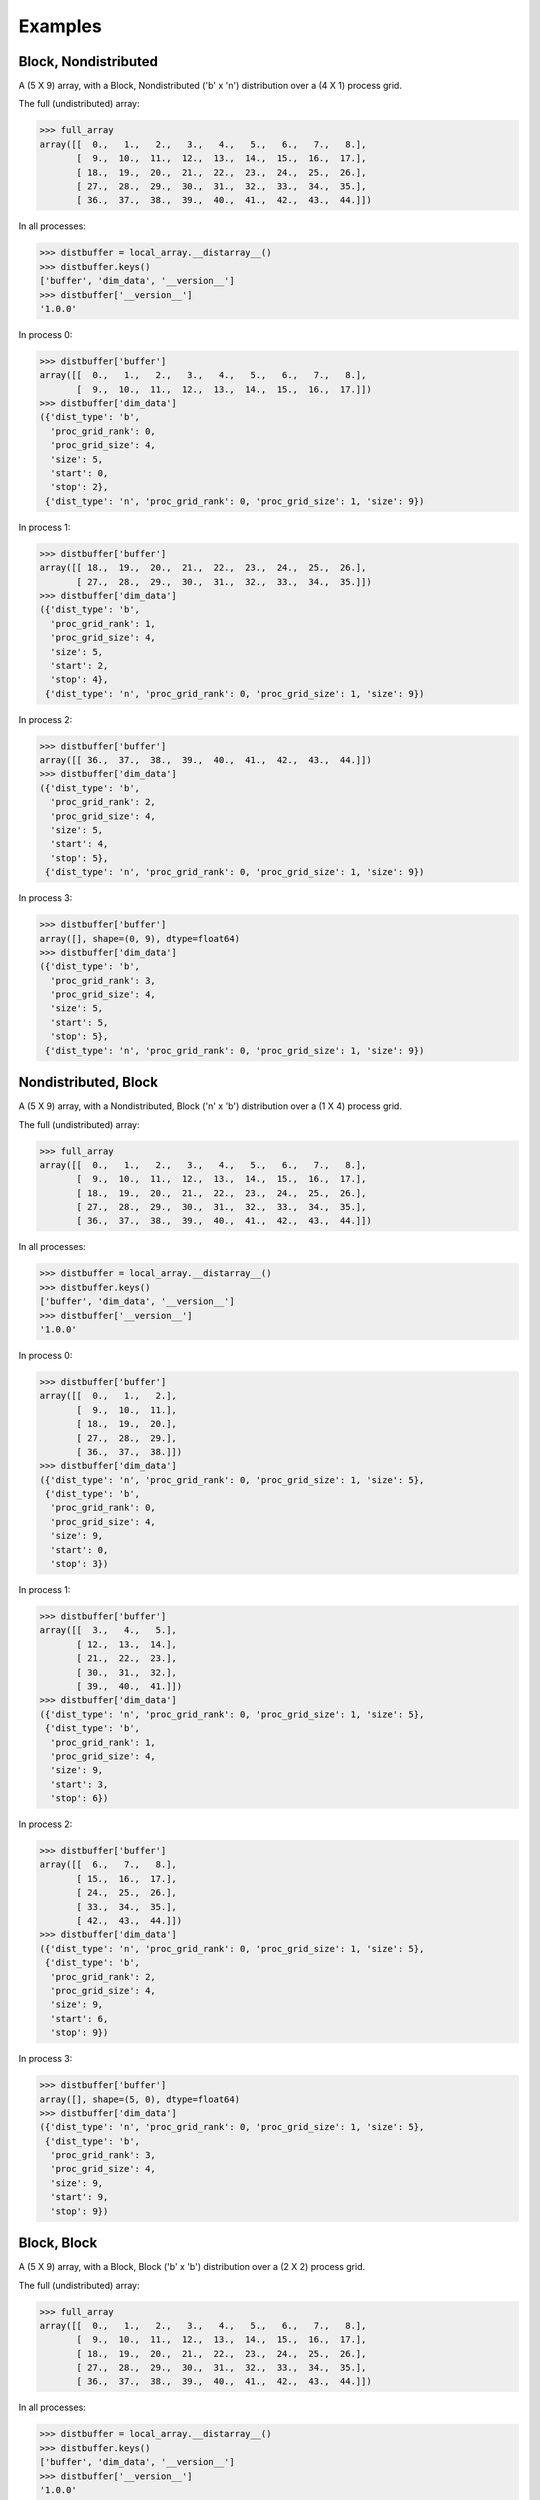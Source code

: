 ========
Examples
========


Block, Nondistributed
`````````````````````

A (5 X 9) array, with a Block, Nondistributed ('b' x 'n') distribution over a (4 X 1) process grid.

.. image:: images/plot_block_nondist.png

The full (undistributed) array:

>>> full_array
array([[  0.,   1.,   2.,   3.,   4.,   5.,   6.,   7.,   8.],
       [  9.,  10.,  11.,  12.,  13.,  14.,  15.,  16.,  17.],
       [ 18.,  19.,  20.,  21.,  22.,  23.,  24.,  25.,  26.],
       [ 27.,  28.,  29.,  30.,  31.,  32.,  33.,  34.,  35.],
       [ 36.,  37.,  38.,  39.,  40.,  41.,  42.,  43.,  44.]])

In all processes:

>>> distbuffer = local_array.__distarray__()
>>> distbuffer.keys()
['buffer', 'dim_data', '__version__']
>>> distbuffer['__version__']
'1.0.0'

In process 0:

>>> distbuffer['buffer']
array([[  0.,   1.,   2.,   3.,   4.,   5.,   6.,   7.,   8.],
       [  9.,  10.,  11.,  12.,  13.,  14.,  15.,  16.,  17.]])
>>> distbuffer['dim_data']
({'dist_type': 'b',
  'proc_grid_rank': 0,
  'proc_grid_size': 4,
  'size': 5,
  'start': 0,
  'stop': 2},
 {'dist_type': 'n', 'proc_grid_rank': 0, 'proc_grid_size': 1, 'size': 9})

In process 1:

>>> distbuffer['buffer']
array([[ 18.,  19.,  20.,  21.,  22.,  23.,  24.,  25.,  26.],
       [ 27.,  28.,  29.,  30.,  31.,  32.,  33.,  34.,  35.]])
>>> distbuffer['dim_data']
({'dist_type': 'b',
  'proc_grid_rank': 1,
  'proc_grid_size': 4,
  'size': 5,
  'start': 2,
  'stop': 4},
 {'dist_type': 'n', 'proc_grid_rank': 0, 'proc_grid_size': 1, 'size': 9})

In process 2:

>>> distbuffer['buffer']
array([[ 36.,  37.,  38.,  39.,  40.,  41.,  42.,  43.,  44.]])
>>> distbuffer['dim_data']
({'dist_type': 'b',
  'proc_grid_rank': 2,
  'proc_grid_size': 4,
  'size': 5,
  'start': 4,
  'stop': 5},
 {'dist_type': 'n', 'proc_grid_rank': 0, 'proc_grid_size': 1, 'size': 9})

In process 3:

>>> distbuffer['buffer']
array([], shape=(0, 9), dtype=float64)
>>> distbuffer['dim_data']
({'dist_type': 'b',
  'proc_grid_rank': 3,
  'proc_grid_size': 4,
  'size': 5,
  'start': 5,
  'stop': 5},
 {'dist_type': 'n', 'proc_grid_rank': 0, 'proc_grid_size': 1, 'size': 9})

Nondistributed, Block
`````````````````````

A (5 X 9) array, with a Nondistributed, Block ('n' x 'b') distribution over a (1 X 4) process grid.

.. image:: images/plot_nondist_block.png

The full (undistributed) array:

>>> full_array
array([[  0.,   1.,   2.,   3.,   4.,   5.,   6.,   7.,   8.],
       [  9.,  10.,  11.,  12.,  13.,  14.,  15.,  16.,  17.],
       [ 18.,  19.,  20.,  21.,  22.,  23.,  24.,  25.,  26.],
       [ 27.,  28.,  29.,  30.,  31.,  32.,  33.,  34.,  35.],
       [ 36.,  37.,  38.,  39.,  40.,  41.,  42.,  43.,  44.]])

In all processes:

>>> distbuffer = local_array.__distarray__()
>>> distbuffer.keys()
['buffer', 'dim_data', '__version__']
>>> distbuffer['__version__']
'1.0.0'

In process 0:

>>> distbuffer['buffer']
array([[  0.,   1.,   2.],
       [  9.,  10.,  11.],
       [ 18.,  19.,  20.],
       [ 27.,  28.,  29.],
       [ 36.,  37.,  38.]])
>>> distbuffer['dim_data']
({'dist_type': 'n', 'proc_grid_rank': 0, 'proc_grid_size': 1, 'size': 5},
 {'dist_type': 'b',
  'proc_grid_rank': 0,
  'proc_grid_size': 4,
  'size': 9,
  'start': 0,
  'stop': 3})

In process 1:

>>> distbuffer['buffer']
array([[  3.,   4.,   5.],
       [ 12.,  13.,  14.],
       [ 21.,  22.,  23.],
       [ 30.,  31.,  32.],
       [ 39.,  40.,  41.]])
>>> distbuffer['dim_data']
({'dist_type': 'n', 'proc_grid_rank': 0, 'proc_grid_size': 1, 'size': 5},
 {'dist_type': 'b',
  'proc_grid_rank': 1,
  'proc_grid_size': 4,
  'size': 9,
  'start': 3,
  'stop': 6})

In process 2:

>>> distbuffer['buffer']
array([[  6.,   7.,   8.],
       [ 15.,  16.,  17.],
       [ 24.,  25.,  26.],
       [ 33.,  34.,  35.],
       [ 42.,  43.,  44.]])
>>> distbuffer['dim_data']
({'dist_type': 'n', 'proc_grid_rank': 0, 'proc_grid_size': 1, 'size': 5},
 {'dist_type': 'b',
  'proc_grid_rank': 2,
  'proc_grid_size': 4,
  'size': 9,
  'start': 6,
  'stop': 9})

In process 3:

>>> distbuffer['buffer']
array([], shape=(5, 0), dtype=float64)
>>> distbuffer['dim_data']
({'dist_type': 'n', 'proc_grid_rank': 0, 'proc_grid_size': 1, 'size': 5},
 {'dist_type': 'b',
  'proc_grid_rank': 3,
  'proc_grid_size': 4,
  'size': 9,
  'start': 9,
  'stop': 9})

Block, Block
````````````

A (5 X 9) array, with a Block, Block ('b' x 'b') distribution over a (2 X 2) process grid.

.. image:: images/plot_block_block.png

The full (undistributed) array:

>>> full_array
array([[  0.,   1.,   2.,   3.,   4.,   5.,   6.,   7.,   8.],
       [  9.,  10.,  11.,  12.,  13.,  14.,  15.,  16.,  17.],
       [ 18.,  19.,  20.,  21.,  22.,  23.,  24.,  25.,  26.],
       [ 27.,  28.,  29.,  30.,  31.,  32.,  33.,  34.,  35.],
       [ 36.,  37.,  38.,  39.,  40.,  41.,  42.,  43.,  44.]])

In all processes:

>>> distbuffer = local_array.__distarray__()
>>> distbuffer.keys()
['buffer', 'dim_data', '__version__']
>>> distbuffer['__version__']
'1.0.0'

In process 0:

>>> distbuffer['buffer']
array([[  0.,   1.,   2.,   3.,   4.],
       [  9.,  10.,  11.,  12.,  13.],
       [ 18.,  19.,  20.,  21.,  22.]])
>>> distbuffer['dim_data']
({'dist_type': 'b',
  'proc_grid_rank': 0,
  'proc_grid_size': 2,
  'size': 5,
  'start': 0,
  'stop': 3},
 {'dist_type': 'b',
  'proc_grid_rank': 0,
  'proc_grid_size': 2,
  'size': 9,
  'start': 0,
  'stop': 5})

In process 1:

>>> distbuffer['buffer']
array([[  5.,   6.,   7.,   8.],
       [ 14.,  15.,  16.,  17.],
       [ 23.,  24.,  25.,  26.]])
>>> distbuffer['dim_data']
({'dist_type': 'b',
  'proc_grid_rank': 0,
  'proc_grid_size': 2,
  'size': 5,
  'start': 0,
  'stop': 3},
 {'dist_type': 'b',
  'proc_grid_rank': 1,
  'proc_grid_size': 2,
  'size': 9,
  'start': 5,
  'stop': 9})

In process 2:

>>> distbuffer['buffer']
array([[ 27.,  28.,  29.,  30.,  31.],
       [ 36.,  37.,  38.,  39.,  40.]])
>>> distbuffer['dim_data']
({'dist_type': 'b',
  'proc_grid_rank': 1,
  'proc_grid_size': 2,
  'size': 5,
  'start': 3,
  'stop': 5},
 {'dist_type': 'b',
  'proc_grid_rank': 0,
  'proc_grid_size': 2,
  'size': 9,
  'start': 0,
  'stop': 5})

In process 3:

>>> distbuffer['buffer']
array([[ 32.,  33.,  34.,  35.],
       [ 41.,  42.,  43.,  44.]])
>>> distbuffer['dim_data']
({'dist_type': 'b',
  'proc_grid_rank': 1,
  'proc_grid_size': 2,
  'size': 5,
  'start': 3,
  'stop': 5},
 {'dist_type': 'b',
  'proc_grid_rank': 1,
  'proc_grid_size': 2,
  'size': 9,
  'start': 5,
  'stop': 9})

Block, Cyclic
`````````````

A (5 X 9) array, with a Block, Cyclic ('b' x 'c') distribution over a (2 X 2) process grid.

.. image:: images/plot_block_cyclic.png

The full (undistributed) array:

>>> full_array
array([[  0.,   1.,   2.,   3.,   4.,   5.,   6.,   7.,   8.],
       [  9.,  10.,  11.,  12.,  13.,  14.,  15.,  16.,  17.],
       [ 18.,  19.,  20.,  21.,  22.,  23.,  24.,  25.,  26.],
       [ 27.,  28.,  29.,  30.,  31.,  32.,  33.,  34.,  35.],
       [ 36.,  37.,  38.,  39.,  40.,  41.,  42.,  43.,  44.]])

In all processes:

>>> distbuffer = local_array.__distarray__()
>>> distbuffer.keys()
['buffer', 'dim_data', '__version__']
>>> distbuffer['__version__']
'1.0.0'

In process 0:

>>> distbuffer['buffer']
array([[  0.,   2.,   4.,   6.,   8.],
       [  9.,  11.,  13.,  15.,  17.],
       [ 18.,  20.,  22.,  24.,  26.]])
>>> distbuffer['dim_data']
({'dist_type': 'b',
  'proc_grid_rank': 0,
  'proc_grid_size': 2,
  'size': 5,
  'start': 0,
  'stop': 3},
 {'block_size': 1,
  'dist_type': 'c',
  'proc_grid_rank': 0,
  'proc_grid_size': 2,
  'size': 9,
  'start': 0})

In process 1:

>>> distbuffer['buffer']
array([[  1.,   3.,   5.,   7.],
       [ 10.,  12.,  14.,  16.],
       [ 19.,  21.,  23.,  25.]])
>>> distbuffer['dim_data']
({'dist_type': 'b',
  'proc_grid_rank': 0,
  'proc_grid_size': 2,
  'size': 5,
  'start': 0,
  'stop': 3},
 {'block_size': 1,
  'dist_type': 'c',
  'proc_grid_rank': 1,
  'proc_grid_size': 2,
  'size': 9,
  'start': 1})

In process 2:

>>> distbuffer['buffer']
array([[ 27.,  29.,  31.,  33.,  35.],
       [ 36.,  38.,  40.,  42.,  44.]])
>>> distbuffer['dim_data']
({'dist_type': 'b',
  'proc_grid_rank': 1,
  'proc_grid_size': 2,
  'size': 5,
  'start': 3,
  'stop': 5},
 {'block_size': 1,
  'dist_type': 'c',
  'proc_grid_rank': 0,
  'proc_grid_size': 2,
  'size': 9,
  'start': 0})

In process 3:

>>> distbuffer['buffer']
array([[ 28.,  30.,  32.,  34.],
       [ 37.,  39.,  41.,  43.]])
>>> distbuffer['dim_data']
({'dist_type': 'b',
  'proc_grid_rank': 1,
  'proc_grid_size': 2,
  'size': 5,
  'start': 3,
  'stop': 5},
 {'block_size': 1,
  'dist_type': 'c',
  'proc_grid_rank': 1,
  'proc_grid_size': 2,
  'size': 9,
  'start': 1})

Cyclic, Cyclic
``````````````

A (5 X 9) array, with a Cyclic, Cyclic ('c' x 'c') distribution over a (2 X 2) process grid.

.. image:: images/plot_cyclic_cyclic.png

The full (undistributed) array:

>>> full_array
array([[  0.,   1.,   2.,   3.,   4.,   5.,   6.,   7.,   8.],
       [  9.,  10.,  11.,  12.,  13.,  14.,  15.,  16.,  17.],
       [ 18.,  19.,  20.,  21.,  22.,  23.,  24.,  25.,  26.],
       [ 27.,  28.,  29.,  30.,  31.,  32.,  33.,  34.,  35.],
       [ 36.,  37.,  38.,  39.,  40.,  41.,  42.,  43.,  44.]])

In all processes:

>>> distbuffer = local_array.__distarray__()
>>> distbuffer.keys()
['buffer', 'dim_data', '__version__']
>>> distbuffer['__version__']
'1.0.0'

In process 0:

>>> distbuffer['buffer']
array([[  0.,   2.,   4.,   6.,   8.],
       [ 18.,  20.,  22.,  24.,  26.],
       [ 36.,  38.,  40.,  42.,  44.]])
>>> distbuffer['dim_data']
({'block_size': 1,
  'dist_type': 'c',
  'proc_grid_rank': 0,
  'proc_grid_size': 2,
  'size': 5,
  'start': 0},
 {'block_size': 1,
  'dist_type': 'c',
  'proc_grid_rank': 0,
  'proc_grid_size': 2,
  'size': 9,
  'start': 0})

In process 1:

>>> distbuffer['buffer']
array([[  1.,   3.,   5.,   7.],
       [ 19.,  21.,  23.,  25.],
       [ 37.,  39.,  41.,  43.]])
>>> distbuffer['dim_data']
({'block_size': 1,
  'dist_type': 'c',
  'proc_grid_rank': 0,
  'proc_grid_size': 2,
  'size': 5,
  'start': 0},
 {'block_size': 1,
  'dist_type': 'c',
  'proc_grid_rank': 1,
  'proc_grid_size': 2,
  'size': 9,
  'start': 1})

In process 2:

>>> distbuffer['buffer']
array([[  9.,  11.,  13.,  15.,  17.],
       [ 27.,  29.,  31.,  33.,  35.]])
>>> distbuffer['dim_data']
({'block_size': 1,
  'dist_type': 'c',
  'proc_grid_rank': 1,
  'proc_grid_size': 2,
  'size': 5,
  'start': 1},
 {'block_size': 1,
  'dist_type': 'c',
  'proc_grid_rank': 0,
  'proc_grid_size': 2,
  'size': 9,
  'start': 0})

In process 3:

>>> distbuffer['buffer']
array([[ 10.,  12.,  14.,  16.],
       [ 28.,  30.,  32.,  34.]])
>>> distbuffer['dim_data']
({'block_size': 1,
  'dist_type': 'c',
  'proc_grid_rank': 1,
  'proc_grid_size': 2,
  'size': 5,
  'start': 1},
 {'block_size': 1,
  'dist_type': 'c',
  'proc_grid_rank': 1,
  'proc_grid_size': 2,
  'size': 9,
  'start': 1})

BlockCyclic, BlockCyclic
````````````````````````

A (5 X 9) array, with a BlockCyclic, BlockCyclic ('bc' x 'bc') distribution over a (2 X 2) process grid.

.. image:: images/plot_blockcyclic_blockcyclic.png

The full (undistributed) array:

>>> full_array
array([[  0.,   1.,   2.,   3.,   4.,   5.,   6.,   7.,   8.],
       [  9.,  10.,  11.,  12.,  13.,  14.,  15.,  16.,  17.],
       [ 18.,  19.,  20.,  21.,  22.,  23.,  24.,  25.,  26.],
       [ 27.,  28.,  29.,  30.,  31.,  32.,  33.,  34.,  35.],
       [ 36.,  37.,  38.,  39.,  40.,  41.,  42.,  43.,  44.]])

In all processes:

>>> distbuffer = local_array.__distarray__()
>>> distbuffer.keys()
['buffer', 'dim_data', '__version__']
>>> distbuffer['__version__']
'1.0.0'

In process 0:

>>> distbuffer['buffer']
array([[  0.,   1.,   4.,   5.,   8.],
       [  9.,  10.,  13.,  14.,  17.],
       [ 36.,  37.,  40.,  41.,  44.]])
>>> distbuffer['dim_data']
({'block_size': 2,
  'dist_type': 'c',
  'proc_grid_rank': 0,
  'proc_grid_size': 2,
  'size': 5,
  'start': 0},
 {'block_size': 2,
  'dist_type': 'c',
  'proc_grid_rank': 0,
  'proc_grid_size': 2,
  'size': 9,
  'start': 0})

In process 1:

>>> distbuffer['buffer']
array([[  2.,   3.,   6.,   7.],
       [ 11.,  12.,  15.,  16.],
       [ 38.,  39.,  42.,  43.]])
>>> distbuffer['dim_data']
({'block_size': 2,
  'dist_type': 'c',
  'proc_grid_rank': 0,
  'proc_grid_size': 2,
  'size': 5,
  'start': 0},
 {'block_size': 2,
  'dist_type': 'c',
  'proc_grid_rank': 1,
  'proc_grid_size': 2,
  'size': 9,
  'start': 2})

In process 2:

>>> distbuffer['buffer']
array([[ 18.,  19.,  22.,  23.,  26.],
       [ 27.,  28.,  31.,  32.,  35.]])
>>> distbuffer['dim_data']
({'block_size': 2,
  'dist_type': 'c',
  'proc_grid_rank': 1,
  'proc_grid_size': 2,
  'size': 5,
  'start': 2},
 {'block_size': 2,
  'dist_type': 'c',
  'proc_grid_rank': 0,
  'proc_grid_size': 2,
  'size': 9,
  'start': 0})

In process 3:

>>> distbuffer['buffer']
array([[ 20.,  21.,  24.,  25.],
       [ 29.,  30.,  33.,  34.]])
>>> distbuffer['dim_data']
({'block_size': 2,
  'dist_type': 'c',
  'proc_grid_rank': 1,
  'proc_grid_size': 2,
  'size': 5,
  'start': 2},
 {'block_size': 2,
  'dist_type': 'c',
  'proc_grid_rank': 1,
  'proc_grid_size': 2,
  'size': 9,
  'start': 2})

BlockPadded, BlockPadded
````````````````````````

A (5 X 9) array, with a BlockPadded, BlockPadded ('bp' x 'bp') distribution over a (2 X 2) process grid.

.. image:: images/plot_blockpad_blockpad.png

The full (undistributed) array:

>>> full_array
array([[  0.,   1.,   2.,   3.,   4.,   5.,   6.,   7.,   8.],
       [  9.,  10.,  11.,  12.,  13.,  14.,  15.,  16.,  17.],
       [ 18.,  19.,  20.,  21.,  22.,  23.,  24.,  25.,  26.],
       [ 27.,  28.,  29.,  30.,  31.,  32.,  33.,  34.,  35.],
       [ 36.,  37.,  38.,  39.,  40.,  41.,  42.,  43.,  44.]])

In all processes:

>>> distbuffer = local_array.__distarray__()
>>> distbuffer.keys()
['buffer', 'dim_data', '__version__']
>>> distbuffer['__version__']
'1.0.0'

In process 0:

>>> distbuffer['buffer']
array([[  0.,   1.,   2.,   3.],
       [  9.,  10.,  11.,  12.]])
>>> distbuffer['dim_data']
({'dist_type': 'b',
  'padding': (1, 1),
  'proc_grid_rank': 0,
  'proc_grid_size': 2,
  'size': 5,
  'start': 0,
  'stop': 2},
 {'dist_type': 'b',
  'padding': (1, 1),
  'proc_grid_rank': 0,
  'proc_grid_size': 2,
  'size': 9,
  'start': 0,
  'stop': 4})

In process 1:

>>> distbuffer['buffer']
array([[  4.,   5.,   6.,   7.,   8.],
       [ 13.,  14.,  15.,  16.,  17.]])
>>> distbuffer['dim_data']
({'dist_type': 'b',
  'padding': (1, 1),
  'proc_grid_rank': 0,
  'proc_grid_size': 2,
  'size': 5,
  'start': 0,
  'stop': 2},
 {'dist_type': 'b',
  'padding': (1, 1),
  'proc_grid_rank': 1,
  'proc_grid_size': 2,
  'size': 9,
  'start': 4,
  'stop': 9})

In process 2:

>>> distbuffer['buffer']
array([[ 18.,  19.,  20.,  21.],
       [ 27.,  28.,  29.,  30.],
       [ 36.,  37.,  38.,  39.]])
>>> distbuffer['dim_data']
({'dist_type': 'b',
  'padding': (1, 1),
  'proc_grid_rank': 1,
  'proc_grid_size': 2,
  'size': 5,
  'start': 2,
  'stop': 5},
 {'dist_type': 'b',
  'padding': (1, 1),
  'proc_grid_rank': 0,
  'proc_grid_size': 2,
  'size': 9,
  'start': 0,
  'stop': 4})

In process 3:

>>> distbuffer['buffer']
array([[ 22.,  23.,  24.,  25.,  26.],
       [ 31.,  32.,  33.,  34.,  35.],
       [ 40.,  41.,  42.,  43.,  44.]])
>>> distbuffer['dim_data']
({'dist_type': 'b',
  'padding': (1, 1),
  'proc_grid_rank': 1,
  'proc_grid_size': 2,
  'size': 5,
  'start': 2,
  'stop': 5},
 {'dist_type': 'b',
  'padding': (1, 1),
  'proc_grid_rank': 1,
  'proc_grid_size': 2,
  'size': 9,
  'start': 4,
  'stop': 9})

Unstructured, Unstructured
``````````````````````````

A (5 X 9) array, with a Unstructured, Unstructured ('u' x 'u') distribution over a (2 X 2) process grid.

.. image:: images/plot_unstruct_unstruct.png

The full (undistributed) array:

>>> full_array
array([[  0.,   1.,   2.,   3.,   4.,   5.,   6.,   7.,   8.],
       [  9.,  10.,  11.,  12.,  13.,  14.,  15.,  16.,  17.],
       [ 18.,  19.,  20.,  21.,  22.,  23.,  24.,  25.,  26.],
       [ 27.,  28.,  29.,  30.,  31.,  32.,  33.,  34.,  35.],
       [ 36.,  37.,  38.,  39.,  40.,  41.,  42.,  43.,  44.]])

In all processes:

>>> distbuffer = local_array.__distarray__()
>>> distbuffer.keys()
['buffer', 'dim_data', '__version__']
>>> distbuffer['__version__']
'1.0.0'

In process 0:

>>> distbuffer['buffer']
array([[ 29.,  30.,  34.,  28.],
       [  2.,   3.,   7.,   1.]])
>>> distbuffer['dim_data']
({'dist_type': 'u',
  'indices': array([3, 0]),
  'proc_grid_rank': 0,
  'proc_grid_size': 2,
  'size': 5},
 {'dist_type': 'u',
  'indices': array([2, 3, 7, 1]),
  'proc_grid_rank': 0,
  'proc_grid_size': 2,
  'size': 9})

In process 1:

>>> distbuffer['buffer']
array([[ 33.,  32.,  35.,  27.,  31.],
       [  6.,   5.,   8.,   0.,   4.]])
>>> distbuffer['dim_data']
({'dist_type': 'u',
  'indices': array([3, 0]),
  'proc_grid_rank': 0,
  'proc_grid_size': 2,
  'size': 5},
 {'dist_type': 'u',
  'indices': array([6, 5, 8, 0, 4]),
  'proc_grid_rank': 1,
  'proc_grid_size': 2,
  'size': 9})

In process 2:

>>> distbuffer['buffer']
array([[ 38.,  39.,  43.,  37.],
       [ 20.,  21.,  25.,  19.],
       [ 11.,  12.,  16.,  10.]])
>>> distbuffer['dim_data']
({'dist_type': 'u',
  'indices': array([4, 2, 1]),
  'proc_grid_rank': 1,
  'proc_grid_size': 2,
  'size': 5},
 {'dist_type': 'u',
  'indices': array([2, 3, 7, 1]),
  'proc_grid_rank': 0,
  'proc_grid_size': 2,
  'size': 9})

In process 3:

>>> distbuffer['buffer']
array([[ 42.,  41.,  44.,  36.,  40.],
       [ 24.,  23.,  26.,  18.,  22.],
       [ 15.,  14.,  17.,   9.,  13.]])
>>> distbuffer['dim_data']
({'dist_type': 'u',
  'indices': array([4, 2, 1]),
  'proc_grid_rank': 1,
  'proc_grid_size': 2,
  'size': 5},
 {'dist_type': 'u',
  'indices': array([6, 5, 8, 0, 4]),
  'proc_grid_rank': 1,
  'proc_grid_size': 2,
  'size': 9})

